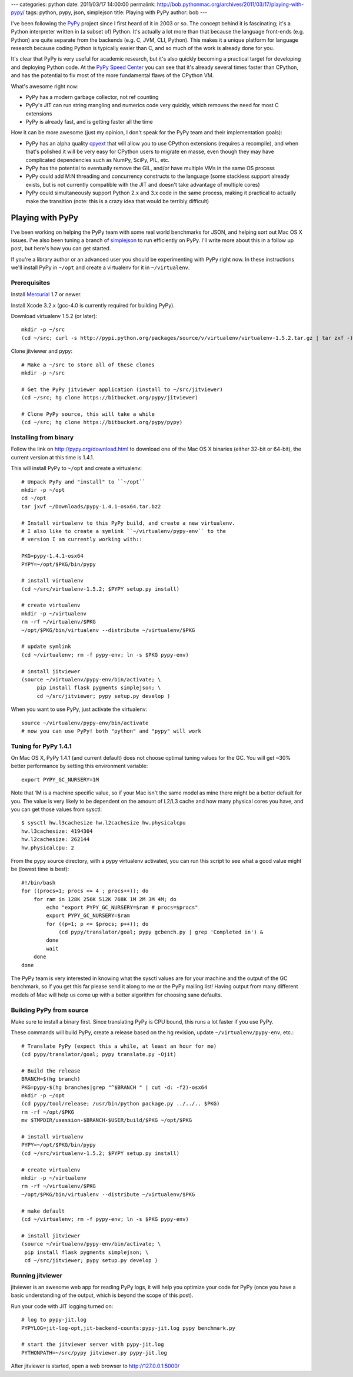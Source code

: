 ---
categories: python
date: 2011/03/17 14:00:00
permalink: http://bob.pythonmac.org/archives/2011/03/17/playing-with-pypy/
tags: python, pypy, json, simplejson
title: Playing with PyPy
author: bob
---

I've been following the `PyPy`_ project since I first heard of it in 2003 or
so. The concept behind it is fascinating; it's a Python interpreter written
in (a subset of) Python. It's actually a lot more than that because the
language front-ends (e.g. Python) are quite separate from the backends
(e.g. C, JVM, CLI, Python). This makes it a unique platform for language
research because coding Python is typically easier than C, and so much
of the work is already done for you.

It's clear that PyPy is very useful for academic research, but it's also
quickly becoming a practical target for developing and deploying Python
code. At the `PyPy Speed Center`_ you can see that it's already several
times faster than CPython, and has the potential to fix most of the more
fundamental flaws of the CPython VM.

.. _`PyPy`: http://pypy.org/
.. _`PyPy Speed Center`: http://speed.pypy.org/

What's awesome right now:

* PyPy has a modern garbage collector, not ref counting
* PyPy's JIT can run string mangling and numerics code
  very quickly, which removes the need for most C extensions
* PyPy is already fast, and is getting faster all the time

How it can be more awesome (just my opinion, I don't speak for the PyPy
team and their implementation goals):

* PyPy has an alpha quality `cpyext`_ that will allow you to use CPython
  extensions (requires a recompile), and when that's polished it will be very
  easy for CPython users to migrate en masse, even though they may have
  complicated dependencies such as NumPy, SciPy, PIL, etc.
* PyPy has the potential to eventually remove the GIL, and/or
  have multiple VMs in the same OS process
* PyPy could add M:N threading and concurrency constructs to the
  language (some stackless support already exists, but is not
  currently compatible with the JIT and doesn't take advantage
  of multiple cores)
* PyPy could simultaneously support Python 2.x and 3.x code in the
  same process, making it practical to actually make the transition
  (note: this is a crazy idea that would be terribly difficult)

.. _`cpyext`: http://pypy.org/compat.html

Playing with PyPy
=================

I've been working on helping the PyPy team with some real world benchmarks
for JSON, and helping sort out Mac OS X issues. I've also been tuning a
branch of `simplejson`_ to run efficiently on PyPy. I'll write more about
this in a follow up post, but here's how you can get started.

If you're a library author or an advanced user you should be experimenting
with PyPy right now. In these instructions we'll install PyPy in ``~/opt``
and create a virtualenv for it in ``~/virtualenv``.

.. _`simplejson`: http://simplejson.github.com/simplejson/

Prerequisites
-------------

Install `Mercurial`_ 1.7 or newer.

.. _`Mercurial`: http://mercurial.selenic.com/

Install Xcode 3.2.x (gcc-4.0 is currently required for building PyPy).


Download virtualenv 1.5.2 (or later)::

    mkdir -p ~/src
    (cd ~/src; curl -s http://pypi.python.org/packages/source/v/virtualenv/virtualenv-1.5.2.tar.gz | tar zxf -)


Clone jitviewer and pypy::


    # Make a ~/src to store all of these clones
    mkdir -p ~/src

    # Get the PyPy jitviewer application (install to ~/src/jitviewer)
    (cd ~/src; hg clone https://bitbucket.org/pypy/jitviewer)

    # Clone PyPy source, this will take a while
    (cd ~/src; hg clone https://bitbucket.org/pypy/pypy)

Installing from binary
----------------------

Follow the link on http://pypy.org/download.html to download one of the
Mac OS X binaries (either 32-bit or 64-bit), the current version at this
time is 1.4.1.

This will install PyPy to ``~/opt`` and create a virtualenv::

    # Unpack PyPy and "install" to ``~/opt``
    mkdir -p ~/opt
    cd ~/opt
    tar jxvf ~/Downloads/pypy-1.4.1-osx64.tar.bz2

    # Install virtualenv to this PyPy build, and create a new virtualenv.
    # I also like to create a symlink ``~/virtualenv/pypy-env`` to the
    # version I am currently working with::

    PKG=pypy-1.4.1-osx64
    PYPY=~/opt/$PKG/bin/pypy

    # install virtualenv
    (cd ~/src/virtualenv-1.5.2; $PYPY setup.py install)

    # create virtualenv
    mkdir -p ~/virtualenv
    rm -rf ~/virtualenv/$PKG
    ~/opt/$PKG/bin/virtualenv --distribute ~/virtualenv/$PKG

    # update symlink
    (cd ~/virtualenv; rm -f pypy-env; ln -s $PKG pypy-env)
    
    # install jitviewer
    (source ~/virtualenv/pypy-env/bin/activate; \
         pip install flask pygments simplejson; \
         cd ~/src/jitviewer; pypy setup.py develop )

When you want to use PyPy, just activate the virtualenv::

    source ~/virtualenv/pypy-env/bin/activate
    # now you can use PyPy! both "python" and "pypy" will work

Tuning for PyPy 1.4.1
---------------------

On Mac OS X, PyPy 1.4.1 (and current default) does not choose optimal tuning
values for the GC. You will get ~30% better performance by setting this
environment variable::

    export PYPY_GC_NURSERY=1M

Note that 1M is a machine specific value, so if your Mac isn't the same model
as mine there might be a better default for you. The value is very likely to
be dependent on the amount of L2/L3 cache and how
many physical cores you have, and you can get those values from sysctl::

    $ sysctl hw.l3cachesize hw.l2cachesize hw.physicalcpu
    hw.l3cachesize: 4194304
    hw.l2cachesize: 262144
    hw.physicalcpu: 2

From the pypy source directory, with a pypy virtualenv activated, you can run
this script to see what a good value might be (lowest time is best)::

    #!/bin/bash
    for ((procs=1; procs <= 4 ; procs++)); do
        for ram in 128K 256K 512K 768K 1M 2M 3M 4M; do
            echo "export PYPY_GC_NURSERY=$ram # procs=$procs"
            export PYPY_GC_NURSERY=$ram
            for ((p=1; p <= $procs; p++)); do
                (cd pypy/translator/goal; pypy gcbench.py | grep 'Completed in') &
            done
            wait
        done
    done

The PyPy team is very interested in knowing what the sysctl values are for your
machine and the output of the GC benchmark, so if you get this far please send it
along to me or the PyPy mailing list! Having output from many different models of
Mac will help us come up with a better algorithm for choosing sane defaults.

Building PyPy from source
-------------------------

Make sure to install a binary first. Since translating PyPy is CPU bound,
this runs a lot faster if you use PyPy.
  
These commands will build PyPy, create a release based on the hg revision,
update ``~/virtualenv/pypy-env``, etc.::

    # Translate PyPy (expect this a while, at least an hour for me)
    (cd pypy/translator/goal; pypy translate.py -Ojit)

    # Build the release
    BRANCH=$(hg branch)
    PKG=pypy-$(hg branches|grep "^$BRANCH " | cut -d: -f2)-osx64
    mkdir -p ~/opt
    (cd pypy/tool/release; /usr/bin/python package.py ../../.. $PKG)
    rm -rf ~/opt/$PKG
    mv $TMPDIR/usession-$BRANCH-$USER/build/$PKG ~/opt/$PKG

    # install virtualenv
    PYPY=~/opt/$PKG/bin/pypy
    (cd ~/src/virtualenv-1.5.2; $PYPY setup.py install)

    # create virtualenv
    mkdir -p ~/virtualenv
    rm -rf ~/virtualenv/$PKG
    ~/opt/$PKG/bin/virtualenv --distribute ~/virtualenv/$PKG

    # make default
    (cd ~/virtualenv; rm -f pypy-env; ln -s $PKG pypy-env)

    # install jitviewer
    (source ~/virtualenv/pypy-env/bin/activate; \
     pip install flask pygments simplejson; \
     cd ~/src/jitviewer; pypy setup.py develop )

Running jitviewer
-----------------

jitviewer is an awesome web app for reading PyPy logs, it will help you
optimize your code for PyPy (once you have a basic understanding of the
output, which is beyond the scope of this post).

Run your code with JIT logging turned on::

    # log to pypy-jit.log
    PYPYLOG=jit-log-opt,jit-backend-counts:pypy-jit.log pypy benchmark.py

    # start the jitviewer server with pypy-jit.log
    PYTHONPATH=~/src/pypy jitviewer.py pypy-jit.log

After jitviewer is started, open a web browser to http://127.0.0.1:5000/
